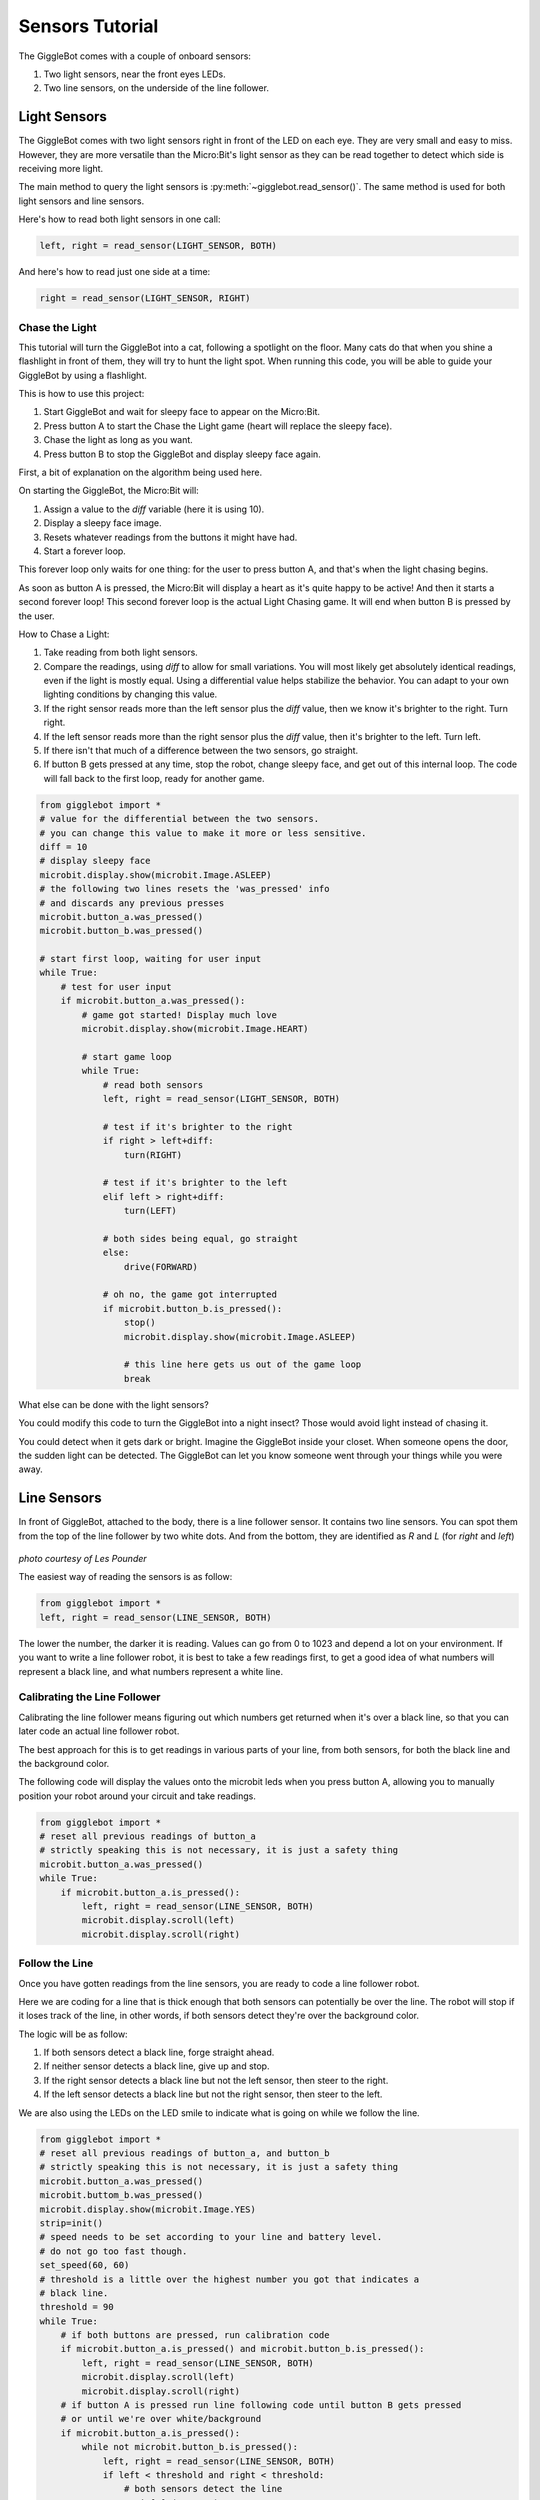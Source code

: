 ################
Sensors Tutorial
################

The GiggleBot comes with a couple of onboard sensors:

#. Two light sensors, near the front eyes LEDs.
#. Two line sensors, on the underside of the line follower.

******************************
Light Sensors
******************************

The GiggleBot comes with two light sensors right in front of the LED on each eye. They are very small and easy to miss. 
However, they are more versatile than the Micro:Bit's light sensor as they can be read together to detect which side is receiving more light.

The main method to query the light sensors is :py:meth:`~gigglebot.read_sensor()`.  The same method is used for both light sensors and line sensors. 

Here's how to read both light sensors in one call:

.. code::

   left, right = read_sensor(LIGHT_SENSOR, BOTH)

And here's how to read just one side at a time:

.. code::

   right = read_sensor(LIGHT_SENSOR, RIGHT)


===============================
Chase the Light
===============================

This tutorial will turn the GiggleBot into a cat, following a spotlight on the 
floor. Many cats do that when you shine a flashlight in front of them, they will 
try to hunt the light spot. When running this code, you will be able to guide 
your GiggleBot by using a flashlight. 

This is how to use this project:

#. Start GiggleBot and wait for sleepy face to appear on the Micro:Bit.
#. Press button A to start the Chase the Light game (heart will replace the sleepy face).
#. Chase the light as long as you want.
#. Press button B to stop the GiggleBot and display sleepy face again.

First, a bit of explanation on the algorithm being used here.

On starting the GiggleBot, the Micro:Bit will:

#. Assign a value to the `diff` variable (here it is using 10).
#. Display a sleepy face image.
#. Resets whatever readings from the buttons it might have had.
#. Start a forever loop.

This forever loop only waits for one thing: 
for the user to press button A, and that's when the light chasing begins.

As soon as button A is pressed, the Micro:Bit will display a heart as it's 
quite happy to be active! And then it starts a second forever loop! This second 
forever loop is the actual Light Chasing game. It will end when button B is 
pressed by the user.

How to Chase a Light:

#. Take reading from both light sensors.
#. Compare the readings, using `diff` to allow for small variations. You will most likely get absolutely identical readings, even if the light is mostly equal. Using a differential value helps stabilize the behavior. You can adapt to your own lighting conditions by changing this value.
#. If the right sensor reads more than the left sensor plus the `diff` value, then we know it's brighter to the right. Turn right.
#. If the left sensor reads more than the right sensor plus the `diff` value, then it's brighter to the left. Turn left.
#. If there isn't that much of a difference between the two sensors, go straight. 
#. If button B gets pressed at any time, stop the robot, change sleepy face, and get out of this internal loop. The code will fall back to the first loop, ready for another game.



.. code::

   from gigglebot import *
   # value for the differential between the two sensors.
   # you can change this value to make it more or less sensitive.
   diff = 10
   # display sleepy face
   microbit.display.show(microbit.Image.ASLEEP)
   # the following two lines resets the 'was_pressed' info 
   # and discards any previous presses
   microbit.button_a.was_pressed()
   microbit.button_b.was_pressed()

   # start first loop, waiting for user input
   while True:
       # test for user input
       if microbit.button_a.was_pressed():
           # game got started! Display much love
           microbit.display.show(microbit.Image.HEART)

           # start game loop
           while True:
               # read both sensors
               left, right = read_sensor(LIGHT_SENSOR, BOTH)

               # test if it's brighter to the right
               if right > left+diff:
                   turn(RIGHT)

               # test if it's brighter to the left 
               elif left > right+diff:
                   turn(LEFT)

               # both sides being equal, go straight
               else:
                   drive(FORWARD)

               # oh no, the game got interrupted
               if microbit.button_b.is_pressed():
                   stop()
                   microbit.display.show(microbit.Image.ASLEEP)

                   # this line here gets us out of the game loop
                   break

What else can be done with the light sensors?

You could modify this code to turn the GiggleBot into a night insect? Those would 
avoid light instead of chasing it. 

You could detect when it gets dark or bright. Imagine the GiggleBot inside your 
closet. When someone opens the door, the sudden light can be detected. The GiggleBot 
can let you know someone went through your things while you were away.

******************************
Line Sensors
******************************

In front of GiggleBot, attached to the body, there is a line follower sensor. 
It contains two line sensors. You can spot them from the top of the line 
follower by two white dots. And from the bottom, they are identified as *R* and 
*L* (for *right* and *left*)

.. figure::  _static/images/GigglebotLineFollowingSensors.jpg
   :align:   center
   :alt: sensors underneath the line follower

*photo courtesy of Les Pounder*


The easiest way of reading the sensors is as follow:

.. code:: python

   from gigglebot import *
   left, right = read_sensor(LINE_SENSOR, BOTH)

The lower the number, the darker it is reading. Values can go from 0 to 1023 
and depend a lot on your environment. If you want to write a line follower 
robot, it is best to take a few readings first, to get a good idea of what
numbers will represent a black line, and what numbers represent a white line.

===============================
Calibrating the Line Follower
===============================

Calibrating the line follower means figuring out which numbers get returned
when it's over a black line, so that you can later code an actual line
follower robot. 

The best approach for this is to get readings in various parts of your line, 
from both sensors, for both the black line and the background color.

The following code will display the values onto the microbit leds when you 
press button A, allowing you to manually position your robot around your 
circuit and take readings.

.. code::

   from gigglebot import *
   # reset all previous readings of button_a
   # strictly speaking this is not necessary, it is just a safety thing
   microbit.button_a.was_pressed()
   while True:
       if microbit.button_a.is_pressed():
           left, right = read_sensor(LINE_SENSOR, BOTH)
           microbit.display.scroll(left)
           microbit.display.scroll(right)

===============================
Follow the Line
===============================

Once you have gotten readings from the line sensors, you are ready to code
a line follower robot. 

Here we are coding for a line that is thick enough that both sensors can 
potentially be over the line. The robot will stop if it loses track of the line, 
in other words, if both sensors detect they're over the background color.

The logic will be as follow:

#. If both sensors detect a black line, forge straight ahead.
#. If neither sensor detects a black line, give up and stop.
#. If the right sensor detects a black line but not the left sensor, then steer to the right.
#. If the left sensor detects a black line but not the right sensor, then steer to the left.

We are also using the LEDs on the LED smile to indicate what is going on while
we follow the line. 

.. code::

   from gigglebot import *
   # reset all previous readings of button_a, and button_b
   # strictly speaking this is not necessary, it is just a safety thing
   microbit.button_a.was_pressed()
   microbit.buttom_b.was_pressed()
   microbit.display.show(microbit.Image.YES)
   strip=init()
   # speed needs to be set according to your line and battery level.
   # do not go too fast though. 
   set_speed(60, 60)
   # threshold is a little over the highest number you got that indicates a 
   # black line.
   threshold = 90
   while True:
       # if both buttons are pressed, run calibration code
       if microbit.button_a.is_pressed() and microbit.button_b.is_pressed():
           left, right = read_sensor(LINE_SENSOR, BOTH)
           microbit.display.scroll(left)
           microbit.display.scroll(right)
       # if button A is pressed run line following code until button B gets pressed
       # or until we're over white/background
       if microbit.button_a.is_pressed():
           while not microbit.button_b.is_pressed():
               left, right = read_sensor(LINE_SENSOR, BOTH)
               if left < threshold and right < threshold:
                   # both sensors detect the line
                   strip[2]=(0,255,0)
                   strip[8]=(0,255,0)
                   strip.show()
                   drive(FORWARD)
               elif right > threshold and left > threshold:
                   # neither sensor detects the line
                   stop()
                   strip[2]=(255,0,0)
                   strip[8]=(255,0,0)
                   strip.show()
                   break
               elif left > threshold and right < threshold:
                  # only the right sensor detects the line
                   strip[2]=(0,255,0)
                   strip[8]=(0,0,0)
                   strip.show()
                   turn(RIGHT)
               elif right > threshold and left < threshold:
                   # only the left sensor detects the line
                   strip[2]=(0,0,0)
                   strip[8]=(0,255,0)
                   strip.show()
                   turn(LEFT)
           stop()